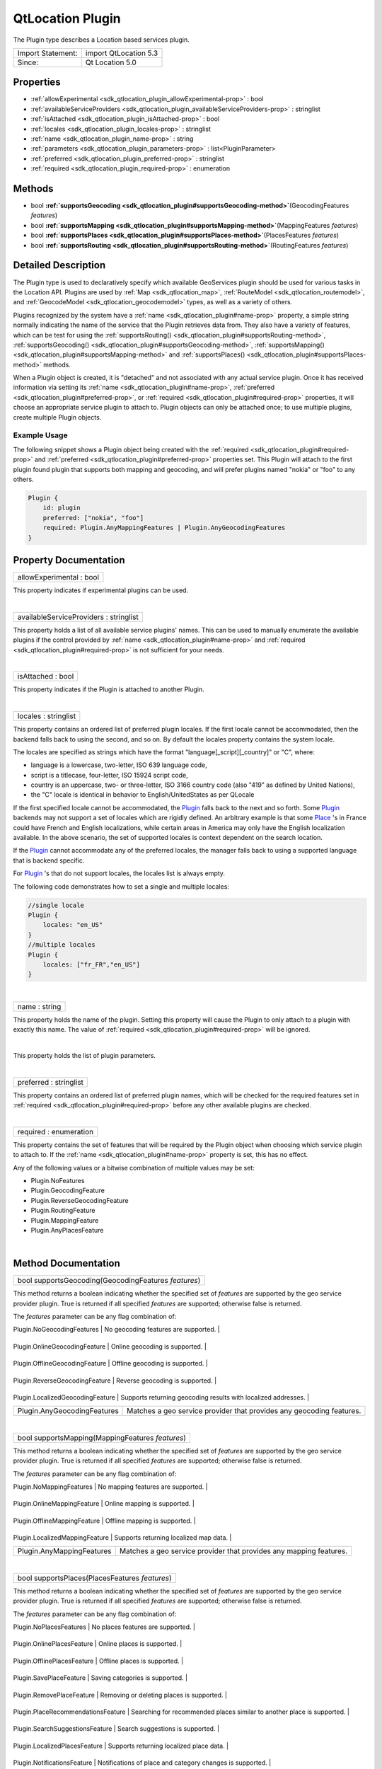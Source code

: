 .. _sdk_qtlocation_plugin:
QtLocation Plugin
=================

The Plugin type describes a Location based services plugin.

+---------------------+-------------------------+
| Import Statement:   | import QtLocation 5.3   |
+---------------------+-------------------------+
| Since:              | Qt Location 5.0         |
+---------------------+-------------------------+

Properties
----------

-  :ref:`allowExperimental <sdk_qtlocation_plugin_allowExperimental-prop>`
   : bool
-  :ref:`availableServiceProviders <sdk_qtlocation_plugin_availableServiceProviders-prop>`
   : stringlist
-  :ref:`isAttached <sdk_qtlocation_plugin_isAttached-prop>` : bool
-  :ref:`locales <sdk_qtlocation_plugin_locales-prop>` : stringlist
-  :ref:`name <sdk_qtlocation_plugin_name-prop>` : string
-  :ref:`parameters <sdk_qtlocation_plugin_parameters-prop>` :
   list<PluginParameter>
-  :ref:`preferred <sdk_qtlocation_plugin_preferred-prop>` :
   stringlist
-  :ref:`required <sdk_qtlocation_plugin_required-prop>` :
   enumeration

Methods
-------

-  bool
   **:ref:`supportsGeocoding <sdk_qtlocation_plugin#supportsGeocoding-method>`**\ (GeocodingFeatures
   *features*)
-  bool
   **:ref:`supportsMapping <sdk_qtlocation_plugin#supportsMapping-method>`**\ (MappingFeatures
   *features*)
-  bool
   **:ref:`supportsPlaces <sdk_qtlocation_plugin#supportsPlaces-method>`**\ (PlacesFeatures
   *features*)
-  bool
   **:ref:`supportsRouting <sdk_qtlocation_plugin#supportsRouting-method>`**\ (RoutingFeatures
   *features*)

Detailed Description
--------------------

The Plugin type is used to declaratively specify which available
GeoServices plugin should be used for various tasks in the Location API.
Plugins are used by :ref:`Map <sdk_qtlocation_map>`,
:ref:`RouteModel <sdk_qtlocation_routemodel>`, and
:ref:`GeocodeModel <sdk_qtlocation_geocodemodel>` types, as well as a
variety of others.

Plugins recognized by the system have a
:ref:`name <sdk_qtlocation_plugin#name-prop>` property, a simple string
normally indicating the name of the service that the Plugin retrieves
data from. They also have a variety of features, which can be test for
using the
:ref:`supportsRouting() <sdk_qtlocation_plugin#supportsRouting-method>`,
:ref:`supportsGeocoding() <sdk_qtlocation_plugin#supportsGeocoding-method>`,
:ref:`supportsMapping() <sdk_qtlocation_plugin#supportsMapping-method>` and
:ref:`supportsPlaces() <sdk_qtlocation_plugin#supportsPlaces-method>`
methods.

When a Plugin object is created, it is "detached" and not associated
with any actual service plugin. Once it has received information via
setting its :ref:`name <sdk_qtlocation_plugin#name-prop>`,
:ref:`preferred <sdk_qtlocation_plugin#preferred-prop>`, or
:ref:`required <sdk_qtlocation_plugin#required-prop>` properties, it will
choose an appropriate service plugin to attach to. Plugin objects can
only be attached once; to use multiple plugins, create multiple Plugin
objects.

Example Usage
~~~~~~~~~~~~~

The following snippet shows a Plugin object being created with the
:ref:`required <sdk_qtlocation_plugin#required-prop>` and
:ref:`preferred <sdk_qtlocation_plugin#preferred-prop>` properties set.
This Plugin will attach to the first plugin found plugin that supports
both mapping and geocoding, and will prefer plugins named "nokia" or
"foo" to any others.

.. code:: cpp

    Plugin {
        id: plugin
        preferred: ["nokia", "foo"]
        required: Plugin.AnyMappingFeatures | Plugin.AnyGeocodingFeatures
    }

Property Documentation
----------------------

.. _sdk_qtlocation_plugin_allowExperimental-prop:

+--------------------------------------------------------------------------+
|        \ allowExperimental : bool                                        |
+--------------------------------------------------------------------------+

This property indicates if experimental plugins can be used.

| 

.. _sdk_qtlocation_plugin_availableServiceProviders-prop:

+--------------------------------------------------------------------------+
|        \ availableServiceProviders : stringlist                          |
+--------------------------------------------------------------------------+

This property holds a list of all available service plugins' names. This
can be used to manually enumerate the available plugins if the control
provided by :ref:`name <sdk_qtlocation_plugin#name-prop>` and
:ref:`required <sdk_qtlocation_plugin#required-prop>` is not sufficient for
your needs.

| 

.. _sdk_qtlocation_plugin_isAttached-prop:

+--------------------------------------------------------------------------+
|        \ isAttached : bool                                               |
+--------------------------------------------------------------------------+

This property indicates if the Plugin is attached to another Plugin.

| 

.. _sdk_qtlocation_plugin_locales-prop:

+--------------------------------------------------------------------------+
|        \ locales : stringlist                                            |
+--------------------------------------------------------------------------+

This property contains an ordered list of preferred plugin locales. If
the first locale cannot be accommodated, then the backend falls back to
using the second, and so on. By default the locales property contains
the system locale.

The locales are specified as strings which have the format
"language[\_script][\_country]" or "C", where:

-  language is a lowercase, two-letter, ISO 639 language code,
-  script is a titlecase, four-letter, ISO 15924 script code,
-  country is an uppercase, two- or three-letter, ISO 3166 country code
   (also "419" as defined by United Nations),
-  the "C" locale is identical in behavior to English/UnitedStates as
   per QLocale

If the first specified locale cannot be accommodated, the
`Plugin </sdk/apps/qml/QtLocation/location-places-qml/#plugin>`_  falls
back to the next and so forth. Some
`Plugin </sdk/apps/qml/QtLocation/location-places-qml/#plugin>`_ 
backends may not support a set of locales which are rigidly defined. An
arbitrary example is that some
`Place </sdk/apps/qml/QtLocation/location-cpp-qml/#place>`_ 's in France
could have French and English localizations, while certain areas in
America may only have the English localization available. In the above
scenario, the set of supported locales is context dependent on the
search location.

If the `Plugin </sdk/apps/qml/QtLocation/location-places-qml/#plugin>`_ 
cannot accommodate any of the preferred locales, the manager falls back
to using a supported language that is backend specific.

For `Plugin </sdk/apps/qml/QtLocation/location-places-qml/#plugin>`_ 's
that do not support locales, the locales list is always empty.

The following code demonstrates how to set a single and multiple
locales:

.. code:: qml

    //single locale
    Plugin {
        locales: "en_US"
    }
    //multiple locales
    Plugin {
        locales: ["fr_FR","en_US"]
    }

| 

.. _sdk_qtlocation_plugin_name-prop:

+--------------------------------------------------------------------------+
|        \ name : string                                                   |
+--------------------------------------------------------------------------+

This property holds the name of the plugin. Setting this property will
cause the Plugin to only attach to a plugin with exactly this name. The
value of :ref:`required <sdk_qtlocation_plugin#required-prop>` will be
ignored.

| 

.. _sdk_qtlocation_plugin_parameters-prop:

+--------------------------------------------------------------------------+
|        \ [default] parameters :                                          |
| list<:ref:`PluginParameter <sdk_qtlocation_pluginparameter>`>               |
+--------------------------------------------------------------------------+

This property holds the list of plugin parameters.

| 

.. _sdk_qtlocation_plugin_preferred-prop:

+--------------------------------------------------------------------------+
|        \ preferred : stringlist                                          |
+--------------------------------------------------------------------------+

This property contains an ordered list of preferred plugin names, which
will be checked for the required features set in
:ref:`required <sdk_qtlocation_plugin#required-prop>` before any other
available plugins are checked.

| 

.. _sdk_qtlocation_plugin_required-prop:

+--------------------------------------------------------------------------+
|        \ required : enumeration                                          |
+--------------------------------------------------------------------------+

This property contains the set of features that will be required by the
Plugin object when choosing which service plugin to attach to. If the
:ref:`name <sdk_qtlocation_plugin#name-prop>` property is set, this has no
effect.

Any of the following values or a bitwise combination of multiple values
may be set:

-  Plugin.NoFeatures
-  Plugin.GeocodingFeature
-  Plugin.ReverseGeocodingFeature
-  Plugin.RoutingFeature
-  Plugin.MappingFeature
-  Plugin.AnyPlacesFeature

| 

Method Documentation
--------------------

.. _sdk_qtlocation_plugin_bool supportsGeocoding-method:

+--------------------------------------------------------------------------+
|        \ bool supportsGeocoding(GeocodingFeatures *features*)            |
+--------------------------------------------------------------------------+

This method returns a boolean indicating whether the specified set of
*features* are supported by the geo service provider plugin. True is
returned if all specified *features* are supported; otherwise false is
returned.

The *features* parameter can be any flag combination of:

.. _sdk_qtlocation_plugin_Feature                             Description-method:

+------------------------------------+------------------------------------------------------------------------+
| Feature                            | Description                                                            |
+====================================+========================================================================+
.. _sdk_qtlocation_plugin_Plugin.OnlineGeocodingFeature       Online geocoding is supported.-method:
| Plugin.NoGeocodingFeatures         | No geocoding features are supported.                                   |
+------------------------------------+------------------------------------------------------------------------+
.. _sdk_qtlocation_plugin_Plugin.OfflineGeocodingFeature      Offline geocoding is supported.-method:
| Plugin.OnlineGeocodingFeature      | Online geocoding is supported.                                         |
+------------------------------------+------------------------------------------------------------------------+
.. _sdk_qtlocation_plugin_Plugin.ReverseGeocodingFeature      Reverse geocoding is supported.-method:
| Plugin.OfflineGeocodingFeature     | Offline geocoding is supported.                                        |
+------------------------------------+------------------------------------------------------------------------+
.. _sdk_qtlocation_plugin_Plugin.LocalizedGeocodingFeature    Supports returning geocoding results with localized addresses.-method:
| Plugin.ReverseGeocodingFeature     | Reverse geocoding is supported.                                        |
+------------------------------------+------------------------------------------------------------------------+
.. _sdk_qtlocation_plugin_Plugin.AnyGeocodingFeatures         Matches a geo service provider that provides any geocoding features.-method:
| Plugin.LocalizedGeocodingFeature   | Supports returning geocoding results with localized addresses.         |
+------------------------------------+------------------------------------------------------------------------+
| Plugin.AnyGeocodingFeatures        | Matches a geo service provider that provides any geocoding features.   |
+------------------------------------+------------------------------------------------------------------------+

| 

.. _sdk_qtlocation_plugin_bool supportsMapping-method:

+--------------------------------------------------------------------------+
|        \ bool supportsMapping(MappingFeatures *features*)                |
+--------------------------------------------------------------------------+

This method returns a boolean indicating whether the specified set of
*features* are supported by the geo service provider plugin. True is
returned if all specified *features* are supported; otherwise false is
returned.

The *features* parameter can be any flag combination of:

.. _sdk_qtlocation_plugin_Feature                           Description-method:

+----------------------------------+----------------------------------------------------------------------+
| Feature                          | Description                                                          |
+==================================+======================================================================+
.. _sdk_qtlocation_plugin_Plugin.OnlineMappingFeature       Online mapping is supported.-method:
| Plugin.NoMappingFeatures         | No mapping features are supported.                                   |
+----------------------------------+----------------------------------------------------------------------+
.. _sdk_qtlocation_plugin_Plugin.OfflineMappingFeature      Offline mapping is supported.-method:
| Plugin.OnlineMappingFeature      | Online mapping is supported.                                         |
+----------------------------------+----------------------------------------------------------------------+
.. _sdk_qtlocation_plugin_Plugin.LocalizedMappingFeature    Supports returning localized map data.-method:
| Plugin.OfflineMappingFeature     | Offline mapping is supported.                                        |
+----------------------------------+----------------------------------------------------------------------+
.. _sdk_qtlocation_plugin_Plugin.AnyMappingFeatures         Matches a geo service provider that provides any mapping features.-method:
| Plugin.LocalizedMappingFeature   | Supports returning localized map data.                               |
+----------------------------------+----------------------------------------------------------------------+
| Plugin.AnyMappingFeatures        | Matches a geo service provider that provides any mapping features.   |
+----------------------------------+----------------------------------------------------------------------+

| 

.. _sdk_qtlocation_plugin_bool supportsPlaces-method:

+--------------------------------------------------------------------------+
|        \ bool supportsPlaces(PlacesFeatures *features*)                  |
+--------------------------------------------------------------------------+

This method returns a boolean indicating whether the specified set of
*features* are supported by the geo service provider plugin. True is
returned if all specified *features* are supported; otherwise false is
returned.

The *features* parameter can be any flag combination of:

.. _sdk_qtlocation_plugin_Feature                               Description-method:

+--------------------------------------+---------------------------------------------------------------------------+
| Feature                              | Description                                                               |
+======================================+===========================================================================+
.. _sdk_qtlocation_plugin_Plugin.OnlinePlacesFeature            Online places is supported.-method:
| Plugin.NoPlacesFeatures              | No places features are supported.                                         |
+--------------------------------------+---------------------------------------------------------------------------+
.. _sdk_qtlocation_plugin_Plugin.OfflinePlacesFeature           Offline places is supported.-method:
| Plugin.OnlinePlacesFeature           | Online places is supported.                                               |
+--------------------------------------+---------------------------------------------------------------------------+
.. _sdk_qtlocation_plugin_Plugin.SavePlaceFeature               Saving categories is supported.-method:
| Plugin.OfflinePlacesFeature          | Offline places is supported.                                              |
+--------------------------------------+---------------------------------------------------------------------------+
.. _sdk_qtlocation_plugin_Plugin.RemovePlaceFeature             Removing or deleting places is supported.-method:
| Plugin.SavePlaceFeature              | Saving categories is supported.                                           |
+--------------------------------------+---------------------------------------------------------------------------+
.. _sdk_qtlocation_plugin_Plugin.PlaceRecommendationsFeature    Searching for recommended places similar to another place is supported.-method:
| Plugin.RemovePlaceFeature            | Removing or deleting places is supported.                                 |
+--------------------------------------+---------------------------------------------------------------------------+
.. _sdk_qtlocation_plugin_Plugin.SearchSuggestionsFeature       Search suggestions is supported.-method:
| Plugin.PlaceRecommendationsFeature   | Searching for recommended places similar to another place is supported.   |
+--------------------------------------+---------------------------------------------------------------------------+
.. _sdk_qtlocation_plugin_Plugin.LocalizedPlacesFeature         Supports returning localized place data.-method:
| Plugin.SearchSuggestionsFeature      | Search suggestions is supported.                                          |
+--------------------------------------+---------------------------------------------------------------------------+
.. _sdk_qtlocation_plugin_Plugin.NotificationsFeature           Notifications of place and category changes is supported.-method:
| Plugin.LocalizedPlacesFeature        | Supports returning localized place data.                                  |
+--------------------------------------+---------------------------------------------------------------------------+
.. _sdk_qtlocation_plugin_Plugin.PlaceMatchingFeature           Supports matching places from two different geo service providers.-method:
| Plugin.NotificationsFeature          | Notifications of place and category changes is supported.                 |
+--------------------------------------+---------------------------------------------------------------------------+
.. _sdk_qtlocation_plugin_Plugin.AnyPlacesFeatures              Matches a geo service provider that provides any places features.-method:
| Plugin.PlaceMatchingFeature          | Supports matching places from two different geo service providers.        |
+--------------------------------------+---------------------------------------------------------------------------+
| Plugin.AnyPlacesFeatures             | Matches a geo service provider that provides any places features.         |
+--------------------------------------+---------------------------------------------------------------------------+

| 

.. _sdk_qtlocation_plugin_bool supportsRouting-method:

+--------------------------------------------------------------------------+
|        \ bool supportsRouting(RoutingFeatures *features*)                |
+--------------------------------------------------------------------------+

This method returns a boolean indicating whether the specified set of
*features* are supported by the geo service provider plugin. True is
returned if all specified *features* are supported; otherwise false is
returned.

The *features* parameter can be any flag combination of:

.. _sdk_qtlocation_plugin_Feature                              Description-method:

+-------------------------------------+--------------------------------------------------------------------------+
| Feature                             | Description                                                              |
+=====================================+==========================================================================+
.. _sdk_qtlocation_plugin_Plugin.OnlineRoutingFeature          Online routing is supported.-method:
| Plugin.NoRoutingFeatures            | No routing features are supported.                                       |
+-------------------------------------+--------------------------------------------------------------------------+
.. _sdk_qtlocation_plugin_Plugin.OfflineRoutingFeature         Offline routing is supported.-method:
| Plugin.OnlineRoutingFeature         | Online routing is supported.                                             |
+-------------------------------------+--------------------------------------------------------------------------+
.. _sdk_qtlocation_plugin_Plugin.LocalizedRoutingFeature       Supports returning routes with localized addresses and instructions.-method:
| Plugin.OfflineRoutingFeature        | Offline routing is supported.                                            |
+-------------------------------------+--------------------------------------------------------------------------+
.. _sdk_qtlocation_plugin_Plugin.RouteUpdatesFeature           Updating an existing route based on the current position is supported.-method:
| Plugin.LocalizedRoutingFeature      | Supports returning routes with localized addresses and instructions.     |
+-------------------------------------+--------------------------------------------------------------------------+
.. _sdk_qtlocation_plugin_Plugin.AlternativeRoutesFeature      Supports returning alternative routes.-method:
| Plugin.RouteUpdatesFeature          | Updating an existing route based on the current position is supported.   |
+-------------------------------------+--------------------------------------------------------------------------+
.. _sdk_qtlocation_plugin_Plugin.ExcludeAreasRoutingFeature    Supports specifying a areas which the returned route must not cross.-method:
| Plugin.AlternativeRoutesFeature     | Supports returning alternative routes.                                   |
+-------------------------------------+--------------------------------------------------------------------------+
.. _sdk_qtlocation_plugin_Plugin.AnyRoutingFeatures            Matches a geo service provider that provides any routing features.-method:
| Plugin.ExcludeAreasRoutingFeature   | Supports specifying a areas which the returned route must not cross.     |
+-------------------------------------+--------------------------------------------------------------------------+
| Plugin.AnyRoutingFeatures           | Matches a geo service provider that provides any routing features.       |
+-------------------------------------+--------------------------------------------------------------------------+

| 
